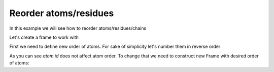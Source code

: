 Reorder atoms/residues
^^^^^^^^^^^^^^^^^^^^^^

In this example we will see how to reorder atoms/residues/chains

.. py-exec::
    :context-id: reorder_atoms

    import os
    import pyxmolpp2

Let's create a frame to work with

.. py-exec::
    :context-id: reorder_atoms

    pdb_filename = os.path.join(os.environ["TEST_DATA_PATH"], "pdb/rcsb/1UBQ.pdb")
    pdb_file = pyxmolpp2.pdb.PdbFile(pdb_filename)

.. py-exec::
    :context-id: reorder_atoms

    frame = pdb_file.get_frame()

    print([a.id for a in frame.asAtoms])

First we need to define new order of atoms.
For sake of simplicity let's number them in reverse order

.. py-exec::
    :context-id: reorder_atoms

    atoms = frame.asAtoms

    for i, a in enumerate(atoms):
        a.id = atoms.size - i

    # New atom ids:
    print([a.id for a in frame.asAtoms])


As you can see `atom.id` does not affect atom order.
To change that we need to construct new Frame with desired order of atoms:

.. py-exec::
    :context-id: reorder_atoms
    :discard-context:

    from pyxmolpp2.polymer import Frame

    new_frame = Frame(0)  # create empty frame with index=0

    for chain in frame.asChains:
        new_chain = new_frame.emplace(chain.name)  # create empty chain with same name
        for residue in frame.asResidues:
            new_residue = new_chain.emplace(residue.name, residue.id)  # create empty residue with same name and id
            for a in sorted(list(residue.asAtoms), key=lambda a: a.id):
                new_atom = new_residue.emplace(a)  # create a copy of atom `a`

    # New frame atoms ids:
    print([a.id for a in new_frame.asAtoms])


